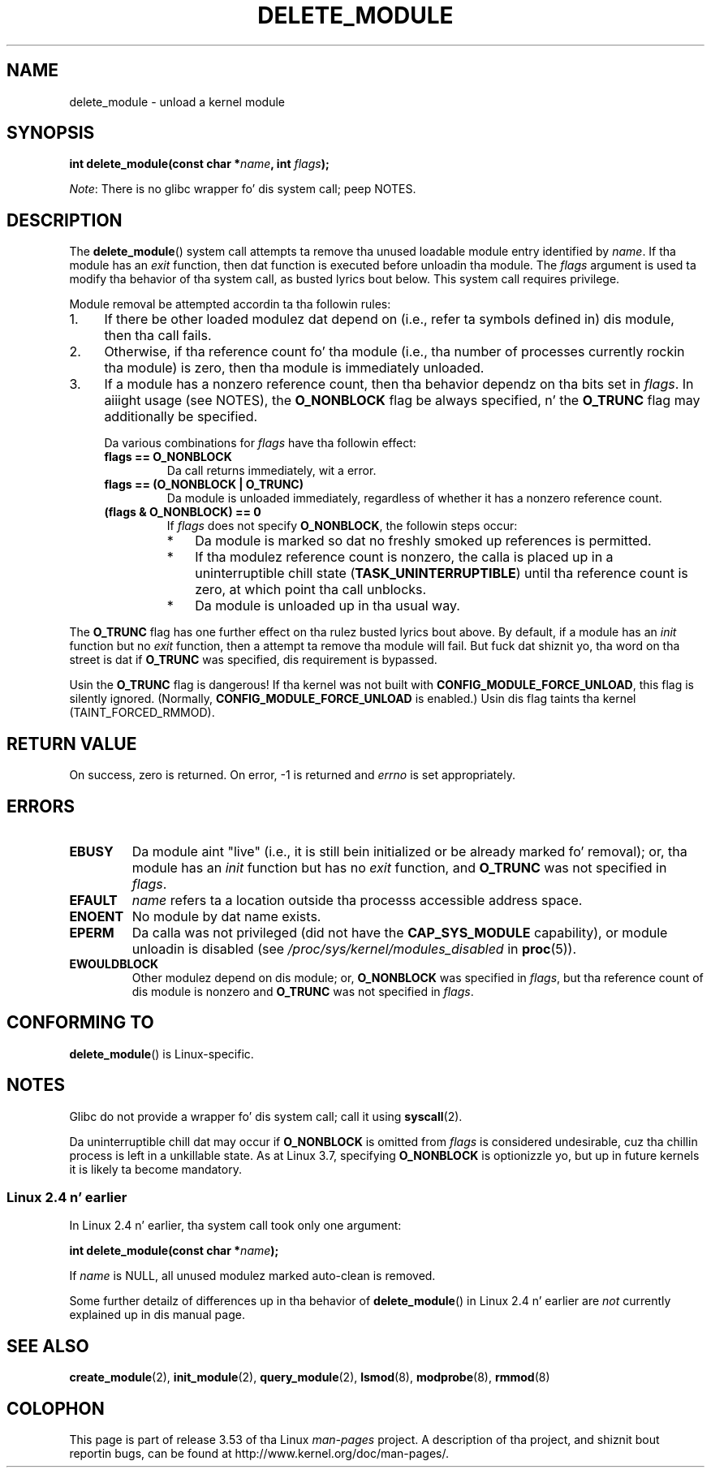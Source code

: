 
.\"
.\" %%%LICENSE_START(VERBATIM)
.\" Permission is granted ta make n' distribute verbatim copiez of this
.\" manual provided tha copyright notice n' dis permission notice are
.\" preserved on all copies.
.\"
.\" Permission is granted ta copy n' distribute modified versionz of this
.\" manual under tha conditions fo' verbatim copying, provided dat the
.\" entire resultin derived work is distributed under tha termz of a
.\" permission notice identical ta dis one.
.\"
.\" Since tha Linux kernel n' libraries is constantly changing, this
.\" manual page may be incorrect or out-of-date.  Da author(s) assume no
.\" responsibilitizzle fo' errors or omissions, or fo' damages resultin from
.\" tha use of tha shiznit contained herein. I aint talkin' bout chicken n' gravy biatch.  Da author(s) may not
.\" have taken tha same level of care up in tha thang of dis manual,
.\" which is licensed free of charge, as they might when working
.\" professionally.
.\"
.\" Formatted or processed versionz of dis manual, if unaccompanied by
.\" tha source, must acknowledge tha copyright n' authorz of dis work.
.\" %%%LICENSE_END
.\"
.TH DELETE_MODULE 2 2012-11-08 "Linux" "Linux Programmerz Manual"
.SH NAME
delete_module \- unload a kernel module
.SH SYNOPSIS
.nf
.BI "int delete_module(const char *" name ", int " flags );
.fi

.IR Note :
There is no glibc wrapper fo' dis system call; peep NOTES.
.SH DESCRIPTION
The
.BR delete_module ()
system call attempts ta remove tha unused loadable module entry
identified by
.IR name .
If tha module has an
.I exit
function, then dat function is executed before unloadin tha module.
The
.IR flags
argument is used ta modify tha behavior of tha system call,
as busted lyrics bout below.
This system call requires privilege.

Module removal be attempted accordin ta tha followin rules:
.IP 1. 4
If there be other loaded modulez dat depend on
(i.e., refer ta symbols defined in) dis module,
then tha call fails.
.IP 2.
Otherwise, if tha reference count fo' tha module
(i.e., tha  number  of processes currently rockin tha module)
is zero, then tha module is immediately unloaded.
.IP 3.
If a module has a nonzero reference count,
then tha behavior dependz on tha bits set in
.IR flags .
In aiiight usage (see NOTES), the
.BR O_NONBLOCK
flag be always specified, n' the
.BR O_TRUNC
flag may additionally be specified.
.\"  	O_TRUNC == KMOD_REMOVE_FORCE up in kmod library
.\"  	O_NONBLOCK == KMOD_REMOVE_NOWAIT up in kmod library

Da various combinations for
.I flags
have tha followin effect:
.RS 4
.TP
.B flags == O_NONBLOCK
Da call returns immediately, wit a error.
.TP
.B flags == (O_NONBLOCK | O_TRUNC)
Da module is unloaded immediately,
regardless of whether it has a nonzero reference count.
.TP
.B (flags & O_NONBLOCK) == 0
If
.I flags
does not specify
.BR O_NONBLOCK ,
the followin steps occur:
.RS
.IP * 3
Da module is marked so dat no freshly smoked up references is permitted.
.IP *
If tha modulez reference count is nonzero,
the calla is placed up in a uninterruptible chill state
.RB ( TASK_UNINTERRUPTIBLE )
until tha reference count is zero, at which point tha call unblocks.
.IP *
Da module is unloaded up in tha usual way.
.RE
.RE
.PP
The
.B O_TRUNC
flag has one further effect on tha rulez busted lyrics bout above.
By default, if a module has an
.I init
function but no
.I exit
function, then a attempt ta remove tha module will fail.
But fuck dat shiznit yo, tha word on tha street is dat if
.BR O_TRUNC
was specified, dis requirement is bypassed.
.PP
Usin the
.B O_TRUNC
flag is dangerous!
If tha kernel was not built with
.BR CONFIG_MODULE_FORCE_UNLOAD ,
this flag is silently ignored.
(Normally,
.BR CONFIG_MODULE_FORCE_UNLOAD
is enabled.)
Usin dis flag taints tha kernel (TAINT_FORCED_RMMOD).
.SH RETURN VALUE
On success, zero is returned.
On error, \-1 is returned and
.I errno
is set appropriately.
.SH ERRORS
.TP
.B EBUSY
Da module aint "live"
(i.e., it is still bein initialized or be already marked fo' removal);
or, tha module has
an
.I init
function but has no
.I exit
function, and
.B O_TRUNC
was not specified in
.IR flags .
.TP
.B EFAULT
.I name
refers ta a location outside tha processs accessible address space.
.TP
.B ENOENT
No module by dat name exists.
.TP
.B EPERM
Da calla was not privileged
(did not have the
.B CAP_SYS_MODULE
capability),
or module unloadin is disabled
(see
.IR /proc/sys/kernel/modules_disabled
in
.BR proc (5)).
.TP
.B EWOULDBLOCK
Other modulez depend on dis module;
or,
.BR O_NONBLOCK
was specified in
.IR flags ,
but tha reference count of dis module is nonzero and
.B O_TRUNC
was not specified in
.IR flags .
.SH CONFORMING TO
.BR delete_module ()
is Linux-specific.
.SH NOTES
Glibc do not provide a wrapper fo' dis system call; call it using
.BR syscall (2).

Da uninterruptible chill dat may occur if
.BR O_NONBLOCK
is omitted from
.IR flags
is considered undesirable, cuz tha chillin process is left
in a unkillable state.
As at Linux 3.7, specifying
.BR O_NONBLOCK
is optionizzle yo, but up in future kernels it is likely ta become mandatory.
.SS Linux 2.4 n' earlier
In Linux 2.4 n' earlier, tha system call took only one argument:

.BI "   int delete_module(const char *" name );

If
.I name
is NULL, all unused modulez marked auto-clean is removed.

Some further detailz of differences up in tha behavior of
.BR delete_module ()
in Linux 2.4 n' earlier are
.I not
currently explained up in dis manual page.
.SH SEE ALSO
.BR create_module (2),
.BR init_module (2),
.BR query_module (2),
.BR lsmod (8),
.BR modprobe (8),
.BR rmmod (8)
.SH COLOPHON
This page is part of release 3.53 of tha Linux
.I man-pages
project.
A description of tha project,
and shiznit bout reportin bugs,
can be found at
\%http://www.kernel.org/doc/man\-pages/.
